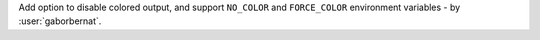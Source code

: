 Add option to disable colored output, and support ``NO_COLOR`` and ``FORCE_COLOR`` environment variables - by
:user:`gaborbernat`.
